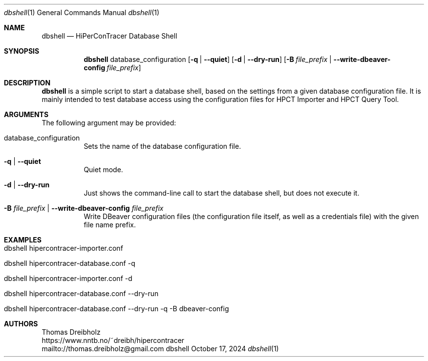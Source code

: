 .\" ========================================================================
.\"    _   _ _ ____            ____          _____
.\"   | | | (_)  _ \ ___ _ __ / ___|___  _ _|_   _| __ __ _  ___ ___ _ __
.\"   | |_| | | |_) / _ \ '__| |   / _ \| '_ \| || '__/ _` |/ __/ _ \ '__|
.\"   |  _  | |  __/  __/ |  | |__| (_) | | | | || | | (_| | (_|  __/ |
.\"   |_| |_|_|_|   \___|_|   \____\___/|_| |_|_||_|  \__,_|\___\___|_|
.\"
.\"      ---  High-Performance Connectivity Tracer (HiPerConTracer)  ---
.\"                https://www.nntb.no/~dreibh/hipercontracer/
.\" ========================================================================
.\"
.\" High-Performance Connectivity Tracer (HiPerConTracer)
.\" Copyright (C) 2015-2025 by Thomas Dreibholz
.\"
.\" This program is free software: you can redistribute it and/or modify
.\" it under the terms of the GNU General Public License as published by
.\" the Free Software Foundation, either version 3 of the License, or
.\" (at your option) any later version.
.\"
.\" This program is distributed in the hope that it will be useful,
.\" but WITHOUT ANY WARRANTY; without even the implied warranty of
.\" MERCHANTABILITY or FITNESS FOR A PARTICULAR PURPOSE.  See the
.\" GNU General Public License for more details.
.\"
.\" You should have received a copy of the GNU General Public License
.\" along with this program.  If not, see <http://www.gnu.org/licenses/>.
.\"
.\" Contact: dreibh@simula.no
.\"
.\" ###### Setup ############################################################
.Dd October 17, 2024
.Dt dbshell 1
.Os dbshell
.\" ###### Name #############################################################
.Sh NAME
.Nm dbshell
.Nd HiPerConTracer Database Shell
.\" ###### Synopsis #########################################################
.Sh SYNOPSIS
.Nm dbshell
database_configuration
.Op Fl q | Fl Fl quiet
.Op Fl d | Fl Fl dry-run
.Op Fl B Ar file_prefix  | Fl Fl write-dbeaver-config Ar file_prefix
.\" ###### Description ######################################################
.Sh DESCRIPTION
.Nm dbshell
is a simple script to start a database shell, based on the settings from
a given database configuration file. It is mainly intended to test database
access using the configuration files for HPCT Importer and HPCT Query Tool.
.Pp
.\" ###### Arguments ########################################################
.Sh ARGUMENTS
The following argument may be provided:
.Bl -tag -width indent
.It database_configuration
Sets the name of the database configuration file.
.It Fl q | Fl Fl quiet
Quiet mode.
.It Fl d | Fl Fl dry-run
Just shows the command-line call to start the database shell, but does not
execute it.
.It Fl B Ar file_prefix  | Fl Fl write-dbeaver-config Ar file_prefix
Write DBeaver configuration files (the configuration file itself, as well as a credentials file) with the given file name prefix.
.El
.\" ###### Arguments ########################################################
.Sh EXAMPLES
.Bl -tag -width indent
.It dbshell hipercontracer-importer.conf
.It dbshell hipercontracer-database.conf \-q
.It dbshell hipercontracer-importer.conf \-d
.It dbshell hipercontracer-database.conf \-\-dry-run
.It dbshell hipercontracer-database.conf \-\-dry-run \-q \-B dbeaver-config
.El
.\" ###### Authors ##########################################################
.Sh AUTHORS
Thomas Dreibholz
.br
https://www.nntb.no/~dreibh/hipercontracer
.br
mailto://thomas.dreibholz@gmail.com
.br
